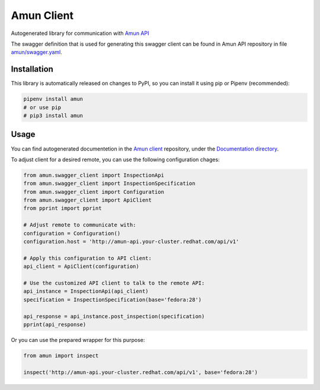 Amun Client
-----------

Autogenerated library for communication with
`Amun API <https://github.com/thoth-station/amun-api>`_

The swagger definition that is used for generating this swagger client can be
found in Amun API repository in file
`amun/swagger.yaml <https://github.com/thoth-station/amun-api/blob/master/amun/swagger.yaml>`_.

Installation
============

This library is automatically released on changes to PyPI, so you can install
it using pip or Pipenv (recommended):

.. code-block:: console

  pipenv install amun
  # or use pip
  # pip3 install amun

Usage
=====

You can find autogenerated documentetion in the 
`Amun client <https://github.com/thoth-station/amun-client>`_ repository,
under the
`Documentation directory <https://github.com/thoth-station/amun-client/tree/master/Documentation>`_.

To adjust client for a desired remote, you can use the following configuration chages:

.. code-block:: python

  from amun.swagger_client import InspectionApi
  from amun.swagger_client import InspectionSpecification
  from amun.swagger_client import Configuration
  from amun.swagger_client import ApiClient
  from pprint import pprint

  # Adjust remote to communicate with:
  configuration = Configuration()
  configuration.host = 'http://amun-api.your-cluster.redhat.com/api/v1'

  # Apply this configuration to API client:
  api_client = ApiClient(configuration)

  # Use the customized API client to talk to the remote API:
  api_instance = InspectionApi(api_client)
  specification = InspectionSpecification(base='fedora:28')
  
  api_response = api_instance.post_inspection(specification)
  pprint(api_response)

Or you can use the prepared wrapper for this purpose:

.. code-block:: python

  from amun import inspect

  inspect('http://amun-api.your-cluster.redhat.com/api/v1', base='fedora:28')
